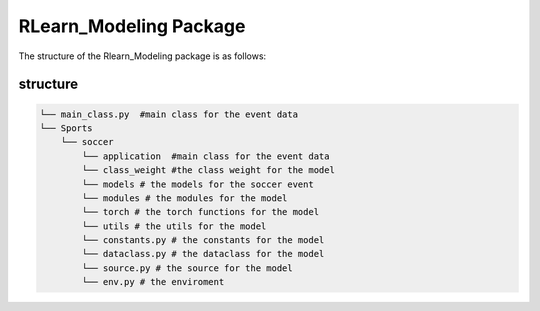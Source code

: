 RLearn_Modeling Package
==================================

The structure of the Rlearn_Modeling package is as follows:

structure
---------
.. code-block:: text
    
    └── main_class.py  #main class for the event data
    └── Sports
        └── soccer
            └── application  #main class for the event data
            └── class_weight #the class weight for the model
            └── models # the models for the soccer event
            └── modules # the modules for the model
            └── torch # the torch functions for the model
            └── utils # the utils for the model
            └── constants.py # the constants for the model
            └── dataclass.py # the dataclass for the model
            └── source.py # the source for the model
            └── env.py # the enviroment

